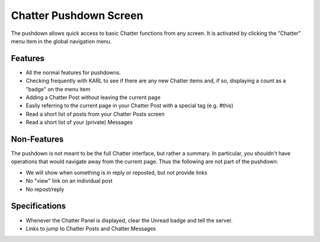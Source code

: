 =======================
Chatter Pushdown Screen
=======================

The pushdown allows quick access to basic Chatter functions from any
screen. It is activated by clicking the "Chatter" menu item in the
global navigation menu.

.. image:: https://agendaless.mybalsamiq.com/projects/karl/Chatter+Pushdown.png
   :width: 904px
   :height: 713px

Features
========

- All the normal features for pushdowns.

- Checking frequently with KARL to see if there are any new Chatter
  items and, if so, displaying a count as a "badge" on the menu item

- Adding a Chatter Post without leaving the current page

- Easily referring to the current page in your Chatter Post with a
  special tag (e.g. #this)

- Read a short list of posts from your Chatter Posts screen

- Read a short list of your (private) Messages

Non-Features
============

The pushdown is not meant to be the full Chatter interface,
but rather a summary. In particular, you shouldn't have operations that
would navigate away from the current page. Thus the following are not
part of the pushdown:

- We will show when something is in reply or reposted,
  but not provide links

- No "view" link on an individual post

- No repost/reply

Specifications
==============

- Whenever the Chatter Panel is displayed, clear the Unread badge and
  tell the server.

- Links to jump to Chatter Posts and Chatter Messages